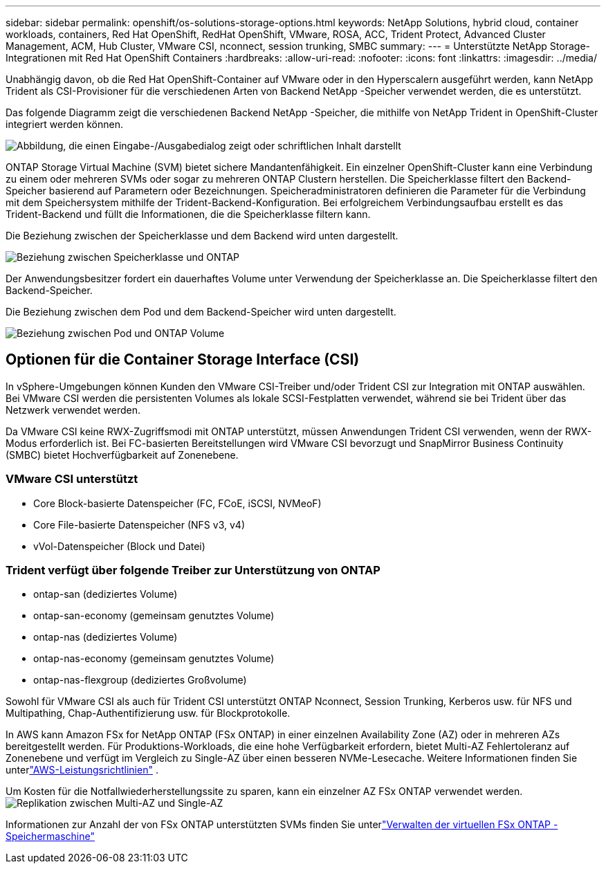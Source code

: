 ---
sidebar: sidebar 
permalink: openshift/os-solutions-storage-options.html 
keywords: NetApp Solutions, hybrid cloud, container workloads, containers, Red Hat OpenShift, RedHat OpenShift, VMware, ROSA, ACC, Trident Protect, Advanced Cluster Management, ACM, Hub Cluster, VMware CSI, nconnect, session trunking, SMBC 
summary:  
---
= Unterstützte NetApp Storage-Integrationen mit Red Hat OpenShift Containers
:hardbreaks:
:allow-uri-read: 
:nofooter: 
:icons: font
:linkattrs: 
:imagesdir: ../media/


[role="lead"]
Unabhängig davon, ob die Red Hat OpenShift-Container auf VMware oder in den Hyperscalern ausgeführt werden, kann NetApp Trident als CSI-Provisioner für die verschiedenen Arten von Backend NetApp -Speicher verwendet werden, die es unterstützt.

Das folgende Diagramm zeigt die verschiedenen Backend NetApp -Speicher, die mithilfe von NetApp Trident in OpenShift-Cluster integriert werden können.

image:a-w-n-astra-trident.png["Abbildung, die einen Eingabe-/Ausgabedialog zeigt oder schriftlichen Inhalt darstellt"]

ONTAP Storage Virtual Machine (SVM) bietet sichere Mandantenfähigkeit.  Ein einzelner OpenShift-Cluster kann eine Verbindung zu einem oder mehreren SVMs oder sogar zu mehreren ONTAP Clustern herstellen.  Die Speicherklasse filtert den Backend-Speicher basierend auf Parametern oder Bezeichnungen.  Speicheradministratoren definieren die Parameter für die Verbindung mit dem Speichersystem mithilfe der Trident-Backend-Konfiguration.  Bei erfolgreichem Verbindungsaufbau erstellt es das Trident-Backend und füllt die Informationen, die die Speicherklasse filtern kann.

Die Beziehung zwischen der Speicherklasse und dem Backend wird unten dargestellt.

image:rhhc-storage-options-sc2ontap.png["Beziehung zwischen Speicherklasse und ONTAP"]

Der Anwendungsbesitzer fordert ein dauerhaftes Volume unter Verwendung der Speicherklasse an.  Die Speicherklasse filtert den Backend-Speicher.

Die Beziehung zwischen dem Pod und dem Backend-Speicher wird unten dargestellt.

image:rhhc-storage-opt-pod2vol.png["Beziehung zwischen Pod und ONTAP Volume"]



== Optionen für die Container Storage Interface (CSI)

In vSphere-Umgebungen können Kunden den VMware CSI-Treiber und/oder Trident CSI zur Integration mit ONTAP auswählen.  Bei VMware CSI werden die persistenten Volumes als lokale SCSI-Festplatten verwendet, während sie bei Trident über das Netzwerk verwendet werden.

Da VMware CSI keine RWX-Zugriffsmodi mit ONTAP unterstützt, müssen Anwendungen Trident CSI verwenden, wenn der RWX-Modus erforderlich ist.  Bei FC-basierten Bereitstellungen wird VMware CSI bevorzugt und SnapMirror Business Continuity (SMBC) bietet Hochverfügbarkeit auf Zonenebene.



=== VMware CSI unterstützt

* Core Block-basierte Datenspeicher (FC, FCoE, iSCSI, NVMeoF)
* Core File-basierte Datenspeicher (NFS v3, v4)
* vVol-Datenspeicher (Block und Datei)




=== Trident verfügt über folgende Treiber zur Unterstützung von ONTAP

* ontap-san (dediziertes Volume)
* ontap-san-economy (gemeinsam genutztes Volume)
* ontap-nas (dediziertes Volume)
* ontap-nas-economy (gemeinsam genutztes Volume)
* ontap-nas-flexgroup (dediziertes Großvolume)


Sowohl für VMware CSI als auch für Trident CSI unterstützt ONTAP Nconnect, Session Trunking, Kerberos usw. für NFS und Multipathing, Chap-Authentifizierung usw. für Blockprotokolle.

In AWS kann Amazon FSx for NetApp ONTAP (FSx ONTAP) in einer einzelnen Availability Zone (AZ) oder in mehreren AZs bereitgestellt werden.  Für Produktions-Workloads, die eine hohe Verfügbarkeit erfordern, bietet Multi-AZ Fehlertoleranz auf Zonenebene und verfügt im Vergleich zu Single-AZ über einen besseren NVMe-Lesecache.  Weitere Informationen finden Sie unterlink:https://docs.aws.amazon.com/fsx/latest/ONTAPGuide/performance.html["AWS-Leistungsrichtlinien"] .

Um Kosten für die Notfallwiederherstellungssite zu sparen, kann ein einzelner AZ FSx ONTAP verwendet werden.image:rhhc-storage-options-fsxn-options.png["Replikation zwischen Multi-AZ und Single-AZ"]

Informationen zur Anzahl der von FSx ONTAP unterstützten SVMs finden Sie unterlink:https://docs.aws.amazon.com/fsx/latest/ONTAPGuide/managing-svms.html#max-svms["Verwalten der virtuellen FSx ONTAP -Speichermaschine"]
